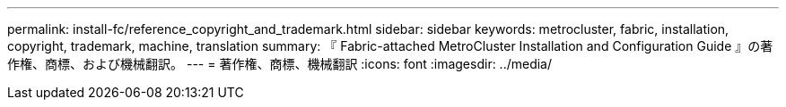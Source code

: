 ---
permalink: install-fc/reference_copyright_and_trademark.html 
sidebar: sidebar 
keywords: metrocluster, fabric, installation, copyright, trademark, machine, translation 
summary: 『 Fabric-attached MetroCluster Installation and Configuration Guide 』の著作権、商標、および機械翻訳。 
---
= 著作権、商標、機械翻訳
:icons: font
:imagesdir: ../media/


